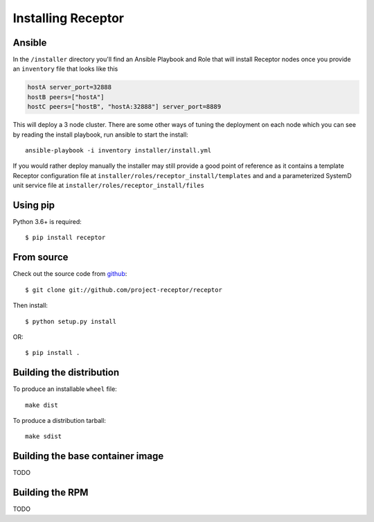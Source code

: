 .. _install:

Installing Receptor
===================

Ansible
-------

In the ``/installer`` directory you'll find an Ansible Playbook and Role that will install
Receptor nodes once you provide an ``inventory`` file that looks like this

.. code-block:: yaml

  hostA server_port=32888
  hostB peers=["hostA"]
  hostC peers=["hostB", "hostA:32888"] server_port=8889

This will deploy a 3 node cluster. There are some other ways of tuning the deployment on each node
which you can see by reading the install playbook, run ansible to start the install::

  ansible-playbook -i inventory installer/install.yml

If you would rather deploy manually the installer may still provide a good point of reference
as it contains a template Receptor configuration file at
``installer/roles/receptor_install/templates`` and and a parameterized SystemD unit service
file at ``installer/roles/receptor_install/files``

Using pip
---------

Python 3.6+ is required::

  $ pip install receptor


From source
-----------

Check out the source code from `github <https://github.com/project-receptor/receptor>`_::

  $ git clone git://github.com/project-receptor/receptor

Then install::

  $ python setup.py install

OR::

  $ pip install .

.. _builddist:

Building the distribution
-------------------------

To produce an installable ``wheel`` file::

  make dist

To produce a distribution tarball::

  make sdist

.. _buildcontimg:

Building the base container image
---------------------------------

TODO

Building the RPM
----------------

TODO
